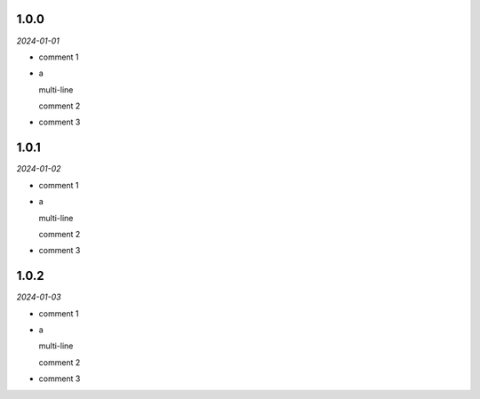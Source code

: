 1.0.0
-----
*2024-01-01*

- comment 1
- a

  multi-line

  comment 2
- comment 3

1.0.1
-----
*2024-01-02*

- comment 1
- a

  multi-line

  comment 2
- comment 3

1.0.2
-----
*2024-01-03*

- comment 1
- a

  multi-line

  comment 2
- comment 3